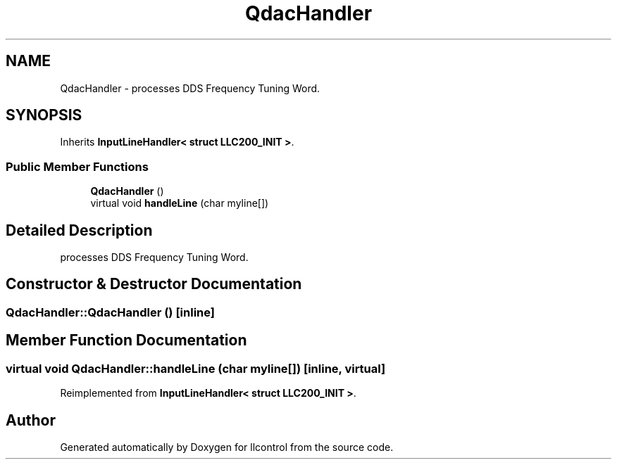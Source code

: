 .TH "QdacHandler" 3 "1 Dec 2005" "llcontrol" \" -*- nroff -*-
.ad l
.nh
.SH NAME
QdacHandler \- processes DDS Frequency Tuning Word.  

.PP
.SH SYNOPSIS
.br
.PP
Inherits \fBInputLineHandler< struct LLC200_INIT >\fP.
.PP
.SS "Public Member Functions"

.in +1c
.ti -1c
.RI "\fBQdacHandler\fP ()"
.br
.ti -1c
.RI "virtual void \fBhandleLine\fP (char myline[])"
.br
.in -1c
.SH "Detailed Description"
.PP 
processes DDS Frequency Tuning Word. 
.PP
.SH "Constructor & Destructor Documentation"
.PP 
.SS "QdacHandler::QdacHandler ()\fC [inline]\fP"
.PP
.SH "Member Function Documentation"
.PP 
.SS "virtual void QdacHandler::handleLine (char myline[])\fC [inline, virtual]\fP"
.PP
Reimplemented from \fBInputLineHandler< struct LLC200_INIT >\fP.

.SH "Author"
.PP 
Generated automatically by Doxygen for llcontrol from the source code.
